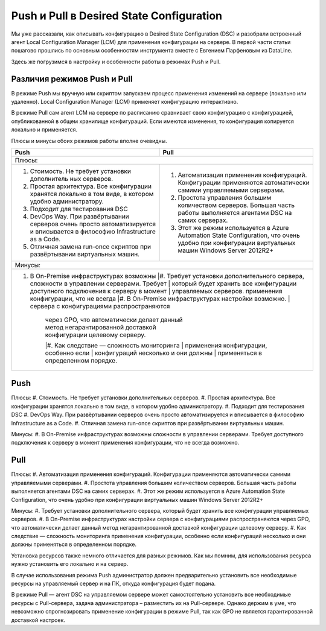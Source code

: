 Push и Pull в Desired State Configuration
=========================================

Мы уже рассказали, как описывать конфигурацию в Desired State Configuration (DSC) и разобрали встроенный 
агент Local Configuration Manager (LCM) для применения конфигурации на сервере. В первой части статьи 
пошагово прошлись по основным особенностям инструмента вместе с Евгением Парфеновым из DataLine.

Здесь же погрузимся в настройку и особенности работы в режимах Push и Pull.

Различия режимов Push и Pull
----------------------------

В режиме Push мы вручную или скриптом запускаем процесс применения изменений на сервере 
(локально или удаленно). Local Configuration Manager (LCM) применяет конфигурацию интерактивно.

В режиме Pull сам агент LCM на сервере по расписанию сравнивает свою конфигурацию с конфигурацией, 
опубликованной в общем хранилище конфигураций. Если имеются изменения, то конфигурация копируется локально и применяется.

Плюсы и минусы обоих режимов работы вполне очевидны.

.. table::

    +------------------------------------------------+------------------------------------------------+
    | Push                                           | Pull                                           |
    +================================================+================================================+
    |Плюсы:                                                                                           |
    +------------------------------------------------+------------------------------------------------+
    |#. Стоимость. Не требует установки дополнитель  |#. Автоматизация применения конфигураций.       |
    |   ных серверов.                                |   Конфигурации применяются автоматически       |
    |                                                |   самими управляемыми серверами.               |
    |#. Простая архитектура. Все конфигурации        |#. Простота управления большим количеством      |
    |   хранятся локально в том виде, в котором      |   серверов. Большая часть работы выполняется   |
    |   удобно администратору.                       |   агентами DSC на самих серверах.              |
    |#. Подходит для тестирования DSC                |#. Этот же режим используется в Azure Automation|
    |#. DevOps Way. При развёртывании серверов очень |   State Configuration, что очень удобно при    |
    |   просто автоматизируется и вписывается в      |   конфигурации виртуальных машин Windows       |
    |   философию Infrastructure as a Code.          |   Server 2012R2+                               |
    |#. Отличная замена run-once скриптов при        |                                                |
    |   развёртывании виртуальных машин.             |                                                |  
    +------------------------------------------------+------------------------------------------------+
    |Минусы:                                                                                          |
    +-------------------------------------------------------------------------------------------------+
    |#. В On-Premise инфраструктурах возможны        |#. Требует установки дополнительного сервера,   |
    |   cложности в управлении серверами. Требует    |   который будет хранить все конфигурации       |
    |   доступного подключения к серверу в момент    |   управляемых серверов.                        |
    |   применения конфигурации, что не всегда       |#. В On-Premise инфраструктурах настройки       |
    |   возможно.                                    |   сервера с конфигурациями распространяются    |
    |                                                |   через GPO, что автоматически делает данный   |
    |                                                |   метод негарантированной доставкой            |
    |                                                |   конфигурации целевому серверу.               |
    |                                                |#. Как следствие — сложность мониторинга        |
    |                                                |   применения конфигурации, особенно если       |
    |                                                |   конфигураций несколько и они должны          |
    |                                                |   применяться в определенном порядке.          |
    +------------------------------------------------+------------------------------------------------+

Push
-----

Плюсы:
#. Стоимость. Не требует установки дополнительных серверов.
#. Простая архитектура. Все конфигурации хранятся локально в том виде, в котором удобно администратору. 
#. Подходит для тестирования DSC
#. DevOps Way. При развёртывании серверов очень просто автоматизируется и вписывается в философию Infrastructure as a Code.
#. Отличная замена run-once скриптов при развёртывании виртуальных машин.

Минусы:
#. В On-Premise инфраструктурах возможны cложности в управлении серверами. Требует доступного подключения к серверу 
в момент применения конфигурации, что не всегда возможно.

Pull
----

Плюсы:
#. Автоматизация применения конфигураций. Конфигурации применяются автоматически самими управляемыми серверами.
#. Простота управления большим количеством серверов. Большая часть работы выполняется агентами DSC на самих серверах.
#. Этот же режим используется в Azure Automation State Configuration, что очень удобно при конфигурации виртуальных машин 
Windows Server 2012R2+

Минусы:
#. Требует установки дополнительного сервера, который будет хранить все конфигурации управляемых серверов.
#. В On-Premise инфраструктурах настройки сервера с конфигурациями распространяются через GPO, что автоматически делает 
данный метод негарантированной доставкой конфигурации целевому серверу.
#. Как следствие — сложность мониторинга применения конфигурации, особенно если конфигураций несколько и они должны 
применяться в определенном порядке.

Установка ресурсов также немного отличается для разных режимов. Как мы помним, для использования 
ресурса нужно установить его локально и на сервер.

В случае использования режима Push администратор должен предварительно установить все необходимые 
ресурсы на управляемый сервер и на ПК, откуда конфигурация будет подана.

В режиме Pull — агент DSC на управляемом сервере может самостоятельно установить все необходимые ресурсы 
с Pull-сервера, задача администратора – разместить их на Pull-сервере. Однако держим в уме, что невозможно 
спрогнозировать применение конфигурации в режиме Pull, так как GPO не является гарантированной доставкой 
настроек.